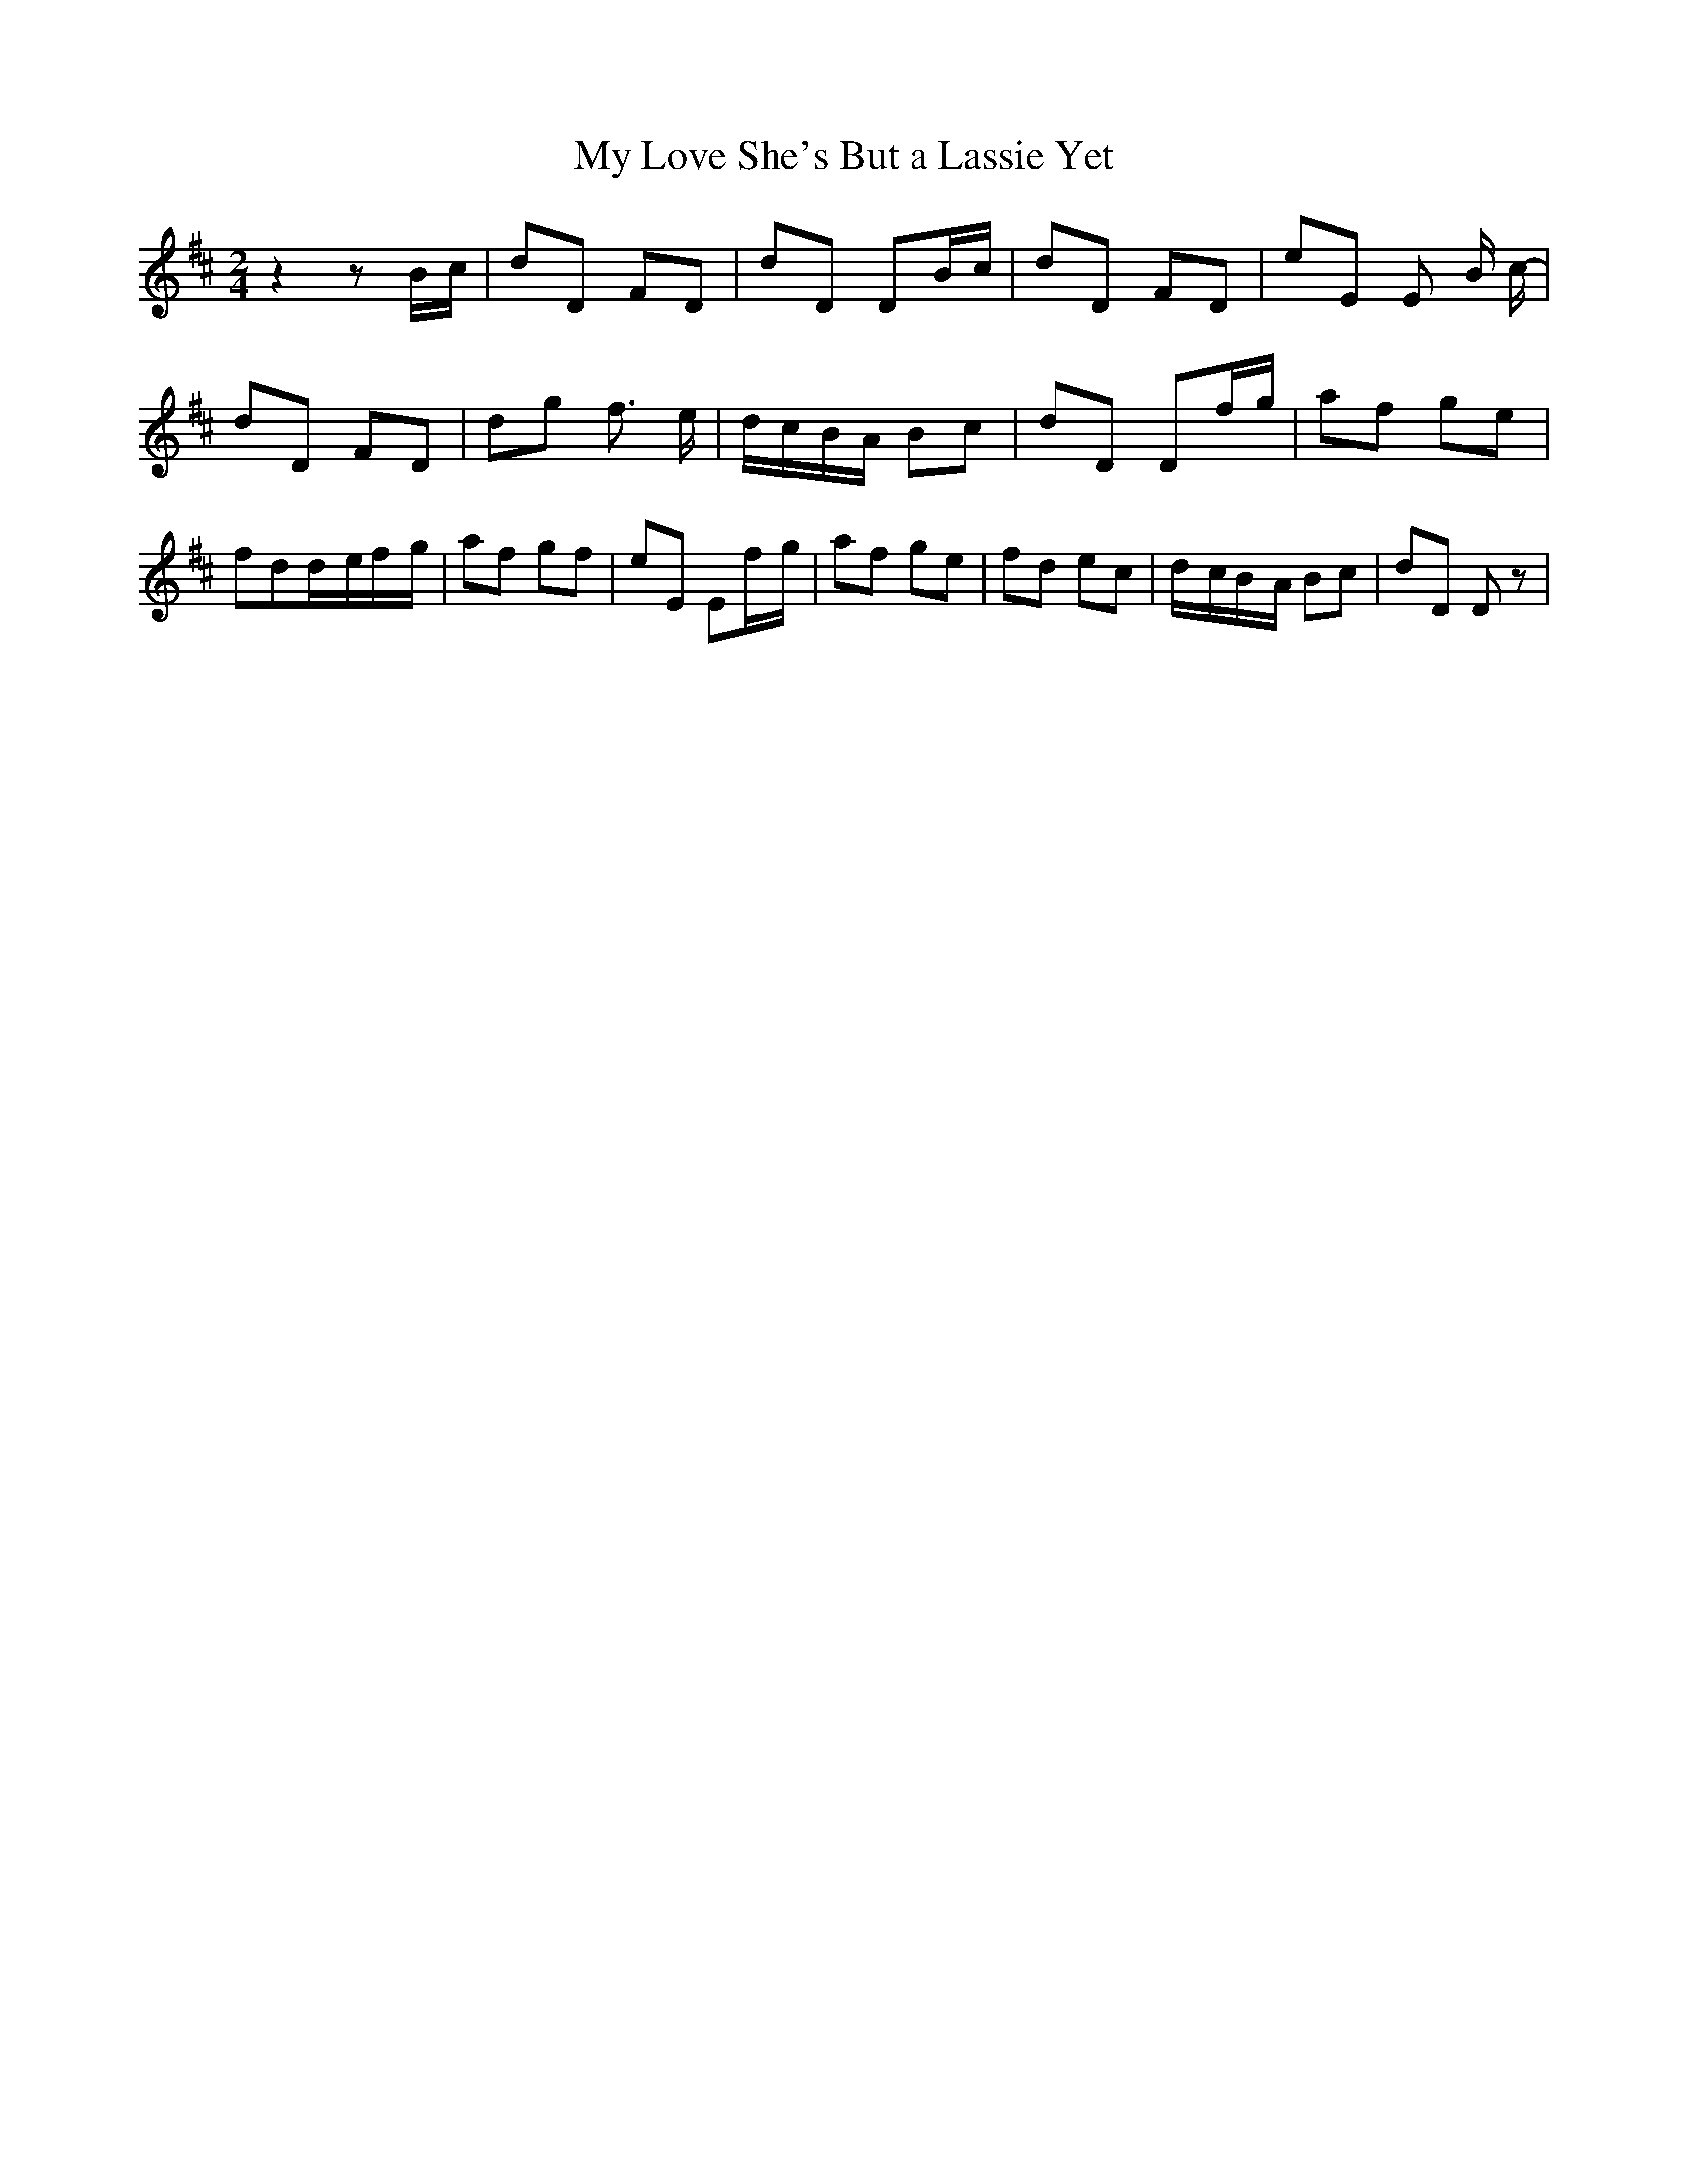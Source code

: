 % Generated more or less automatically by swtoabc by Erich Rickheit KSC
X:1
T:My Love She's But a Lassie Yet
M:2/4
L:1/8
K:D
 z2 zB/2-c/2| dD FD| dD DB/2-c/2| dD FD| eE E B/2 c/2-| dD FD| dg f3/2 e/2|\
d/2-c/2B/2-A/2 Bc| dD Df/2-g/2| af ge| fdd/2-e/2f/2-g/2| af gf| eE Ef/2-g/2|\
 af ge| fd ec|d/2-c/2B/2-A/2 Bc| dD D z|

